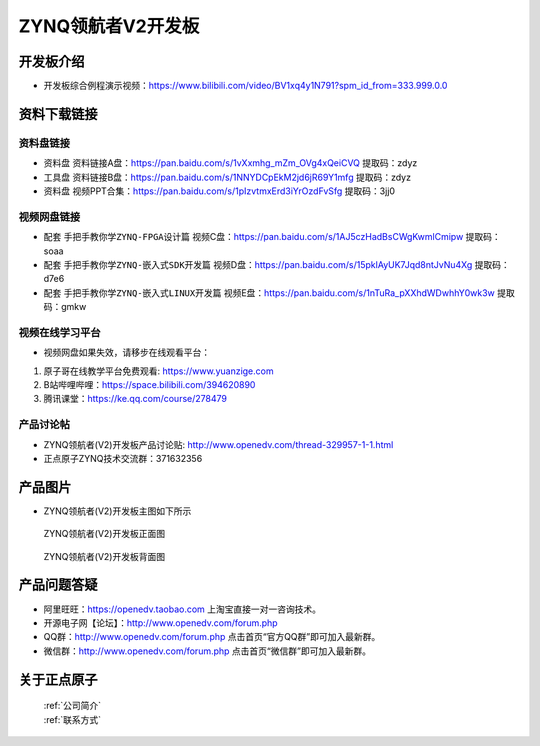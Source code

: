 ZYNQ领航者V2开发板
==========================

开发板介绍
----------
- ``开发板综合例程演示视频``：https://www.bilibili.com/video/BV1xq4y1N791?spm_id_from=333.999.0.0

资料下载链接
------------

资料盘链接
^^^^^^^^^^^

- ``资料盘`` 资料链接A盘：https://pan.baidu.com/s/1vXxmhg_mZm_OVg4xQeiCVQ 提取码：zdyz 
 
- ``工具盘`` 资料链接B盘：https://pan.baidu.com/s/1NNYDCpEkM2jd6jR69Y1mfg 提取码：zdyz 

- ``资料盘`` 视频PPT合集：https://pan.baidu.com/s/1pIzvtmxErd3iYrOzdFvSfg  提取码：3jj0

视频网盘链接
^^^^^^^^^^^

-  配套 ``手把手教你学ZYNQ-FPGA设计篇`` 视频C盘：https://pan.baidu.com/s/1AJ5czHadBsCWgKwmlCmipw   提取码：soaa

-  配套 ``手把手教你学ZYNQ-嵌入式SDK开发篇`` 视频D盘：https://pan.baidu.com/s/15pklAyUK7Jqd8ntJvNu4Xg   提取码：d7e6  
  
-  配套 ``手把手教你学ZYNQ-嵌入式LINUX开发篇`` 视频E盘：https://pan.baidu.com/s/1nTuRa_pXXhdWDwhhY0wk3w   提取码：gmkw        

视频在线学习平台
^^^^^^^^^^^^^^^^^

- 视频网盘如果失效，请移步在线观看平台：

1. 原子哥在线教学平台免费观看: https://www.yuanzige.com
#. B站哔哩哔哩：https://space.bilibili.com/394620890
#. 腾讯课堂：https://ke.qq.com/course/278479


产品讨论帖
^^^^^^^^^^^^^^^^^

- ZYNQ领航者(V2)开发板产品讨论贴: http://www.openedv.com/thread-329957-1-1.html

- 正点原子ZYNQ技术交流群：371632356

产品图片
--------

- ZYNQ领航者(V2)开发板主图如下所示

.. _pic_major_linhanzV2:

.. figure:: media/linhanzV2.png


   
 ZYNQ领航者(V2)开发板正面图

.. _pic_major_linhanzV2bei:

.. figure:: media/linhanzV2bei.png


   
 ZYNQ领航者(V2)开发板背面图




产品问题答疑
------------

- 阿里旺旺：https://openedv.taobao.com 上淘宝直接一对一咨询技术。  
- 开源电子网【论坛】：http://www.openedv.com/forum.php 
- QQ群：http://www.openedv.com/forum.php   点击首页“官方QQ群”即可加入最新群。 
- 微信群：http://www.openedv.com/forum.php 点击首页“微信群”即可加入最新群。
  


关于正点原子  
-----------------

 | :ref:`公司简介` 
 | :ref:`联系方式`



